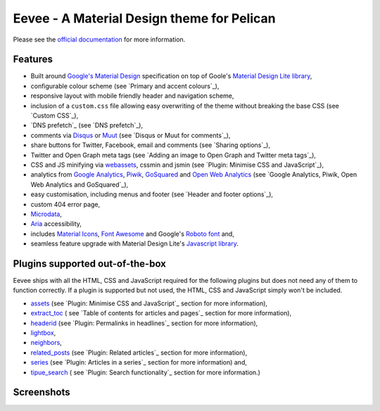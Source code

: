 Eevee - A Material Design theme for Pelican
###########################################

.. image:: https://raw.githubusercontent.com/kura/eevee/master/eeveelutions.png
    :alt: Eevee the Pokémon
    :align: center

Please see the `official documentation <https://kura.gg/eevee/>`__ for more
information.

Features
========

- Built around `Google's Material Design <https://material.google.com/>`__
  specification on top of Goole's `Material Design Lite library
  <https://github.com/google/material-design-lite>`__,
- configurable colour scheme (see `Primary and accent colours`_),
- responsive layout with mobile friendly header and navigation scheme,
- inclusion of a ``custom.css`` file allowing easy overwriting of the theme
  without breaking the base CSS (see `Custom CSS`_),
- `DNS prefetch`_ (see `DNS prefetch`_),
- comments via `Disqus <https://disqus.com/>`__ or `Muut
  <https://muut.com/>`__ (see `Disqus or Muut for comments`_),
- share buttons for Twitter, Facebook, email and comments (see
  `Sharing options`_),
- Twitter and Open Graph meta tags (see `Adding an image to Open Graph and
  Twitter meta tags`_),
- CSS and JS minifying via `webassets
  <https://webassets.readthedocs.io/en/latest/>`__, cssmin and jsmin (see
  `Plugin: Minimise CSS and JavaScript`_),
- analytics from `Google Analytics <https://analytics.google.com>`__,
  `Piwik <https://piwik.org/>`__, `GoSquared <https://www.gosquared.com/>`__
  and `Open Web Analytics <http://www.openwebanalytics.com/>`__ (see
  `Google Analytics, Piwik, Open Web Analytics and GoSquared`_),
- easy customisation, including menus and footer (see `Header and footer
  options`_),
- custom 404 error page,
- `Microdata <https://en.wikipedia.org/wiki/Microdata_(HTML)>`__,
- `Aria <https://en.wikipedia.org/wiki/WAI-ARIA>`__ accessibility,
- includes `Material Icons <https://design.google.com/icons/>`__, `Font Awesome
  <http://fontawesome.io/>`__ and Google's `Roboto font
  <https://typecast.com/preview/google/Roboto>`__ and,
- seamless feature upgrade with Material Design Lite's `Javascript library
  <https://getmdl.io/started/index.html#download>`__.

Plugins supported out-of-the-box
================================

Eevee ships with all the HTML, CSS and JavaScript required for the following
plugins but does not need any of them to function correctly. If a plugin is
supported but not used, the HTML, CSS and JavaScript simply won't be included.

- `assets
  <https://github.com/getpelican/pelican-plugins/tree/master/assets>`__ (see
  `Plugin: Minimise CSS and JavaScript`_ section for more information),
- `extract_toc
  <https://github.com/getpelican/pelican-plugins/tree/master/extract_toc>`__ (
  see `Table of contents for articles and pages`_ section for more
  information),
- `headerid
  <https://github.com/getpelican/pelican-plugins/tree/master/headerid>`__ (see
  `Plugin: Permalinks in headlines`_ section for more information),
- `lightbox
  <https://github.com/kura/lightbox>`__,
- `neighbors
  <https://github.com/getpelican/pelican-plugins/tree/master/neighbors>`__,
- `related_posts
  <https://github.com/getpelican/pelican-plugins/tree/master/related_posts>`__
  (see `Plugin: Related articles`_ section for more information),
- `series
  <https://github.com/getpelican/pelican-plugins/tree/master/series>`__ (see
  `Plugin: Articles in a series`_ section for more information) and,
- `tipue_search
  <https://github.com/getpelican/pelican-plugins/tree/master/tipue_search>`__ (
  see `Plugin: Search functionality`_ section for more information.)

Screenshots
===========

.. image:: https://raw.githubusercontent.com/kura/eevee/master/screenshots/archives.png
.. image:: https://raw.githubusercontent.com/kura/eevee/master/screenshots/article-header.png
.. image:: https://raw.githubusercontent.com/kura/eevee/master/screenshots/disqus.png
.. image:: https://raw.githubusercontent.com/kura/eevee/master/screenshots/eevee-mega-footer.png
.. image:: https://raw.githubusercontent.com/kura/eevee/master/screenshots/headerid.png
.. image:: https://raw.githubusercontent.com/kura/eevee/master/screenshots/homepage-separator.png
.. image:: https://raw.githubusercontent.com/kura/eevee/master/screenshots/homepage.png
.. image:: https://raw.githubusercontent.com/kura/eevee/master/screenshots/mobile-homepage.png
.. image:: https://raw.githubusercontent.com/kura/eevee/master/screenshots/mobile-menu.png
.. image:: https://raw.githubusercontent.com/kura/eevee/master/screenshots/pygments.png
.. image:: https://raw.githubusercontent.com/kura/eevee/master/screenshots/related-author-card.png
.. image:: https://raw.githubusercontent.com/kura/eevee/master/screenshots/search.png
.. image:: https://raw.githubusercontent.com/kura/eevee/master/screenshots/series.png
.. image:: https://raw.githubusercontent.com/kura/eevee/master/screenshots/small-footer.png